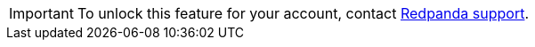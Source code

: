 [IMPORTANT]
====
To unlock this feature for your account, contact https://support.redpanda.com/hc/en-us/requests/new[Redpanda support^]. 
====